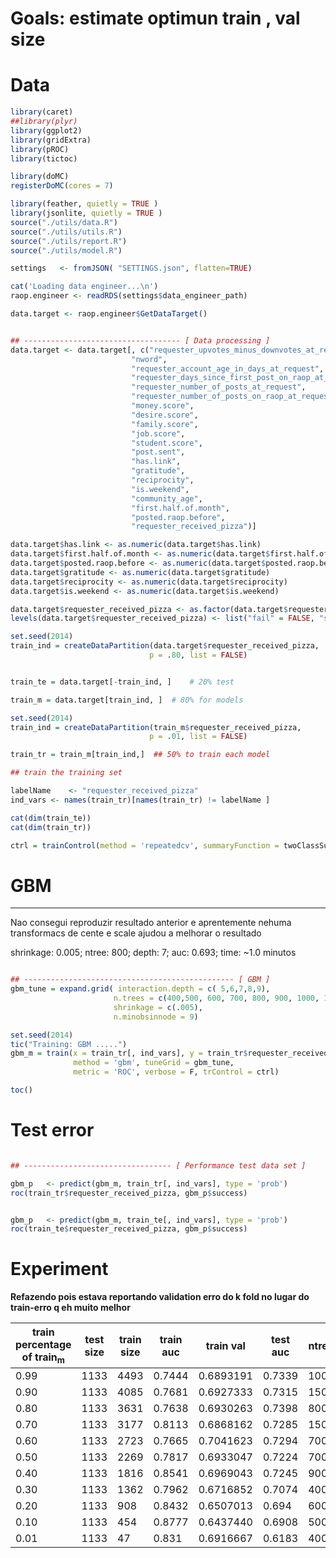 
* Goals: estimate optimun train , val size
* Data

  #+begin_src R
    library(caret)
    ##library(plyr)
    library(ggplot2)
    library(gridExtra)
    library(pROC)
    library(tictoc)

    library(doMC)
    registerDoMC(cores = 7)

    library(feather, quietly = TRUE )
    library(jsonlite, quietly = TRUE )
    source("./utils/data.R")
    source("./utils/utils.R")
    source("./utils/report.R")
    source("./utils/model.R")

    settings   <- fromJSON( "SETTINGS.json", flatten=TRUE)

    cat('Loading data engineer...\n')
    raop.engineer <- readRDS(settings$data_engineer_path)

    data.target <- raop.engineer$GetDataTarget()


    ## ----------------------------------- [ Data processing ]
    data.target <- data.target[, c("requester_upvotes_minus_downvotes_at_request",
                               "nword",
                               "requester_account_age_in_days_at_request",
                               "requester_days_since_first_post_on_raop_at_request",
                               "requester_number_of_posts_at_request",
                               "requester_number_of_posts_on_raop_at_request",
                               "money.score",
                               "desire.score",
                               "family.score",
                               "job.score",
                               "student.score",
                               "post.sent",
                               "has.link",
                               "gratitude",
                               "reciprocity",
                               "is.weekend",
                               "community_age",
                               "first.half.of.month",
                               "posted.raop.before",                           
                               "requester_received_pizza")]

    data.target$has.link <- as.numeric(data.target$has.link)
    data.target$first.half.of.month <- as.numeric(data.target$first.half.of.month)
    data.target$posted.raop.before <- as.numeric(data.target$posted.raop.before)
    data.target$gratitude <- as.numeric(data.target$gratitude)
    data.target$reciprocity <- as.numeric(data.target$reciprocity)
    data.target$is.weekend <- as.numeric(data.target$is.weekend)

    data.target$requester_received_pizza <- as.factor(data.target$requester_received_pizza)
    levels(data.target$requester_received_pizza) <- list("fail" = FALSE, "success" = TRUE)

    set.seed(2014)
    train_ind = createDataPartition(data.target$requester_received_pizza,
                                   p = .80, list = FALSE)


    train_te = data.target[-train_ind, ]    # 20% test

    train_m = data.target[train_ind, ]  # 80% for models

  #+end_src

  #+begin_src R
    set.seed(2014)
    train_ind = createDataPartition(train_m$requester_received_pizza,
                                   p = .01, list = FALSE)

    train_tr = train_m[train_ind,]  ## 50% to train each model

    ## train the training set

    labelName    <- "requester_received_pizza"  
    ind_vars <- names(train_tr)[names(train_tr) != labelName ]

    cat(dim(train_te))
    cat(dim(train_tr))

    ctrl = trainControl(method = 'repeatedcv', summaryFunction = twoClassSummary, classProbs = T)
  #+end_src

* GBM
  
  ---------------------------------
  Nao consegui reproduzir resultado anterior e aprentemente nehuma
  transformacs de cente e scale ajudou a melhorar o resultado

  shrinkage: 0.005; ntree: 800; depth: 7; auc: 0.693; time: ~1.0 minutos
  
  [[file:scratch/gbm_shr0.005_ntree800_depth7_auc0.693.png]]


 #+begin_src R

   ## ----------------------------------------------- [ GBM ]
   gbm_tune = expand.grid( interaction.depth = c( 5,6,7,8,9),
                          n.trees = c(400,500, 600, 700, 800, 900, 1000, 1100,1200, 1500, 2000),
                          shrinkage = c(.005),
                          n.minobsinnode = 9)

   set.seed(2014)
   tic("Training: GBM .....")
   gbm_m = train(x = train_tr[, ind_vars], y = train_tr$requester_received_pizza,
                 method = 'gbm', tuneGrid = gbm_tune,
                 metric = 'ROC', verbose = F, trControl = ctrl)

   toc()

 #+end_src

* Test error
  
  #+begin_src R

   ## --------------------------------- [ Performance test data set ]

   gbm_p   <- predict(gbm_m, train_tr[, ind_vars], type = 'prob')
   roc(train_tr$requester_received_pizza, gbm_p$success)


   gbm_p   <- predict(gbm_m, train_te[, ind_vars], type = 'prob')
   roc(train_te$requester_received_pizza, gbm_p$success)

 #+end_src

* Experiment
  
  *Refazendo pois estava reportando validation erro do k fold no lugar do train-erro q eh muito melhor*

 | train percentage of train_m | test size | train size | train auc | train val | test auc | ntree | depth | shrinkage |
 |-----------------------------+-----------+------------+-----------+-----------+----------+-------+-------+-----------|
 |                        0.99 |      1133 |       4493 |    0.7444 | 0.6893191 |   0.7339 |  1000 |     5 |     0.005 |
 |                        0.90 |      1133 |       4085 |    0.7681 | 0.6927333 |   0.7315 |  1500 |     5 |     0.005 |
 |                        0.80 |      1133 |       3631 |    0.7638 | 0.6930263 |   0.7398 |   800 |     7 |     0.005 |
 |                        0.70 |      1133 |       3177 |    0.8113 | 0.6868162 |   0.7285 |  1500 |     7 |     0.005 |
 |                        0.60 |      1133 |       2723 |    0.7665 | 0.7041623 |   0.7294 |   700 |     5 |     0.005 |
 |                        0.50 |      1133 |       2269 |    0.7817 | 0.6933047 |   0.7224 |   700 |     6 |     0.005 |
 |                        0.40 |      1133 |       1816 |    0.8541 | 0.6969043 |   0.7245 |   900 |     9 |     0.005 |
 |                        0.30 |      1133 |       1362 |    0.7962 | 0.6716852 |   0.7074 |   400 |     7 |     0.005 |
 |                        0.20 |      1133 |        908 |    0.8432 | 0.6507013 |    0.694 |   600 |     6 |     0.005 |
 |                        0.10 |      1133 |        454 |    0.8777 | 0.6437440 |   0.6908 |   500 |     5 |     0.005 |
 |                        0.01 |      1133 |         47 |     0.831 | 0.6916667 |   0.6183 |   400 |     6 |     0.005 |
 |-----------------------------+-----------+------------+-----------+-----------+----------+-------+-------+-----------|

